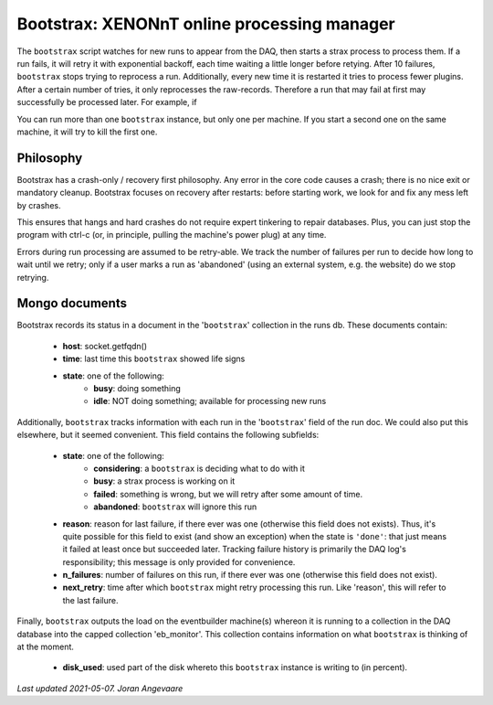 Bootstrax: XENONnT online processing manager
=============================================
The ``bootstrax`` script watches for new runs to appear from the DAQ, then starts a
strax process to process them. If a run fails, it will retry it with
exponential backoff, each time waiting a little longer before retying.
After 10 failures, ``bootstrax`` stops trying to reprocess a run.
Additionally, every new time it is restarted it tries to process fewer plugins.
After a certain number of tries, it only reprocesses the raw-records.
Therefore a run that may fail at first may successfully be processed later. For example, if

You can run more than one ``bootstrax`` instance, but only one per machine.
If you start a second one on the same machine, it will try to kill the
first one.


Philosophy
----------------
Bootstrax has a crash-only / recovery first philosophy. Any error in
the core code causes a crash; there is no nice exit or mandatory
cleanup. Bootstrax focuses on recovery after restarts: before starting
work, we look for and fix any mess left by crashes.

This ensures that hangs and hard crashes do not require expert tinkering
to repair databases. Plus, you can just stop the program with ctrl-c
(or, in principle, pulling the machine's power plug) at any time.

Errors during run processing are assumed to be retry-able. We track the
number of failures per run to decide how long to wait until we retry;
only if a user marks a run as 'abandoned' (using an external system,
e.g. the website) do we stop retrying.


Mongo documents
----------------
Bootstrax records its status in a document in the '``bootstrax``' collection
in the runs db. These documents contain:

  - **host**: socket.getfqdn()
  - **time**: last time this ``bootstrax`` showed life signs
  - **state**: one of the following:
     - **busy**: doing something
     - **idle**: NOT doing something; available for processing new runs

Additionally, ``bootstrax`` tracks information with each run in the
'``bootstrax``' field of the run doc. We could also put this elsewhere, but
it seemed convenient. This field contains the following subfields:

  - **state**: one of the following:
        - **considering**: a ``bootstrax`` is deciding what to do with it
        - **busy**: a strax process is working on it
        - **failed**: something is wrong, but we will retry after some amount of time.
        - **abandoned**: ``bootstrax`` will ignore this run
  - **reason**: reason for last failure, if there ever was one (otherwise this field
    does not exists). Thus, it's quite possible for this field to exist (and
    show an exception) when the state is ``'done'``: that just means it failed
    at least once but succeeded later. Tracking failure history is primarily
    the DAQ log's responsibility; this message is only provided for convenience.
  - **n_failures**: number of failures on this run, if there ever was one
    (otherwise this field does not exist).
  - **next_retry**: time after which ``bootstrax`` might retry processing this run.
    Like 'reason', this will refer to the last failure.

Finally, ``bootstrax`` outputs the load on the eventbuilder machine(s)
whereon it is running to a collection in the DAQ database into the
capped collection 'eb_monitor'. This collection contains information on
what ``bootstrax`` is thinking of at the moment.

  - **disk_used**: used part of the disk whereto this ``bootstrax`` instance
    is writing to (in percent).

*Last updated 2021-05-07. Joran Angevaare*